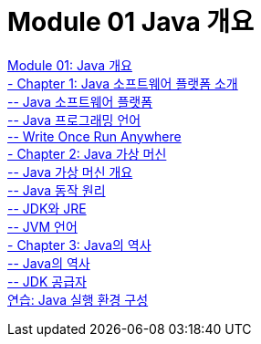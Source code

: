 = Module 01 Java 개요

link:./01_overview_java.adoc[Module 01: Java 개요] +
link:./02_introduction_java.adoc[- Chapter 1: Java 소프트웨어 플랫폼 소개] +
link:./03_java_software_platform.adoc[-- Java 소프트웨어 플랫폼] +
link:./04_java_programming_language.adoc[-- Java 프로그래밍 언어] +
link:./05_write_once_run_everywhere.adoc[-- Write Once Run Anywhere] +
link:./06_java_virtual_machine.adoc[- Chapter 2: Java 가상 머신] +
link:./07_overview_java_virtual_machine.adoc[-- Java 가상 머신 개요] +
link:./08_java_operation_principle.adoc[-- Java 동작 원리] +
link:./09_jdk_jre.adoc[-- JDK와 JRE] +
link:./10_jvm_language.adoc[-- JVM 언어] +
link:./11_history_java.adoc[- Chapter 3: Java의 역사] +
link:./12_history_java_2.adoc[-- Java의 역사] +
link:./13_jdk_provider.adoc[--  JDK 공급자] +
link:./14_lab1-1.adoc[연습: Java 실행 환경 구성]
